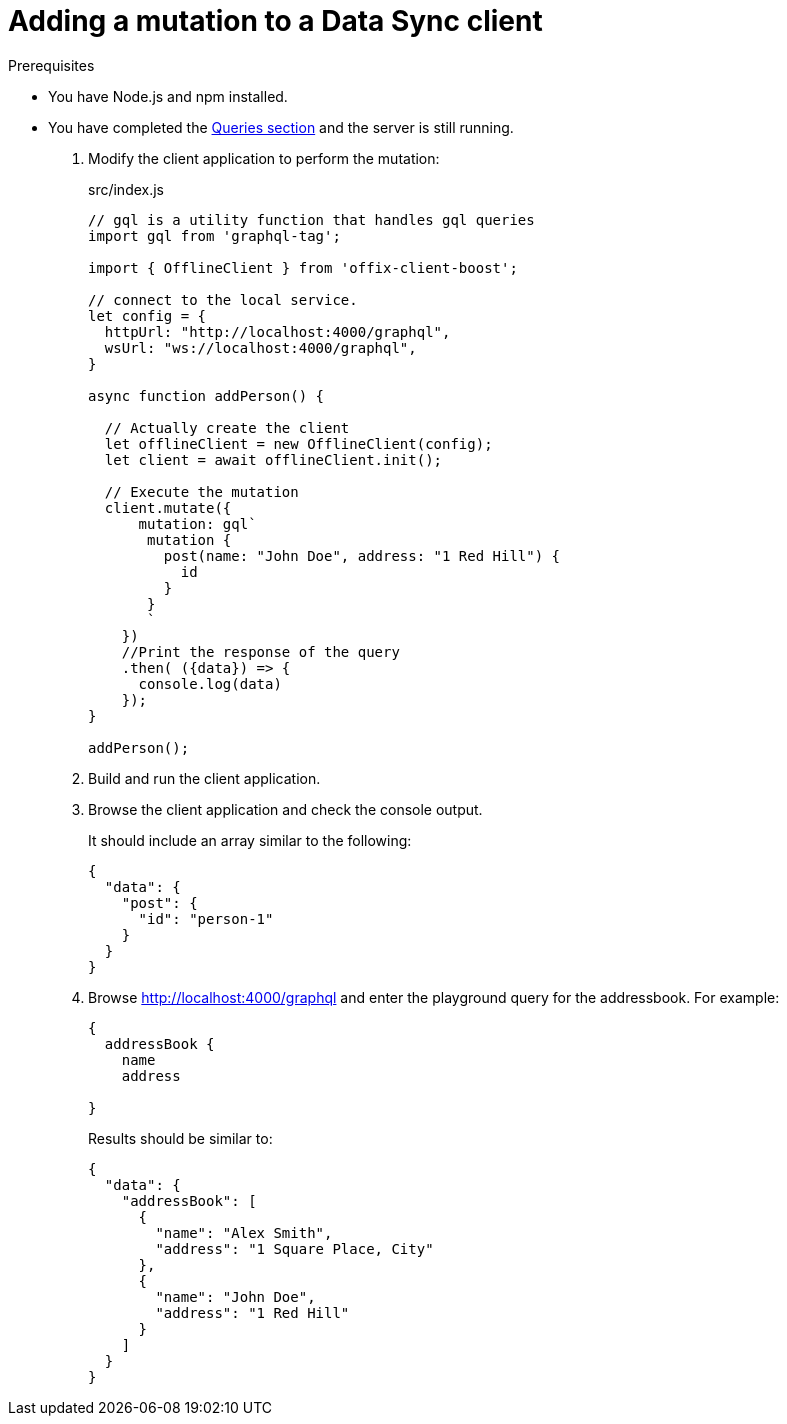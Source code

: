 = Adding a mutation to a Data Sync client

.Prerequisites
* You have Node.js and npm installed.
* You have completed the link:{data-sync-queries-link}[Queries section] and the server is still running.


. Modify the client application to perform the mutation:
+
.src/index.js
[source,javascript]
----
// gql is a utility function that handles gql queries
import gql from 'graphql-tag';

import { OfflineClient } from 'offix-client-boost';

// connect to the local service.
let config = {
  httpUrl: "http://localhost:4000/graphql",
  wsUrl: "ws://localhost:4000/graphql",
}

async function addPerson() {

  // Actually create the client
  let offlineClient = new OfflineClient(config);
  let client = await offlineClient.init();

  // Execute the mutation
  client.mutate({
      mutation: gql`
       mutation {
         post(name: "John Doe", address: "1 Red Hill") {
           id
         }
       }
       `
    })
    //Print the response of the query
    .then( ({data}) => {
      console.log(data)
    });
}

addPerson();
----

. Build and run the client application.
. Browse the client application and check the console output.
+
It should include an array similar to the following:
+
[source,json]
----
{
  "data": {
    "post": {
      "id": "person-1"
    }
  }
}
----
+
. Browse http://localhost:4000/graphql and enter the playground query for the addressbook. For example:
+
[source,json]
----
{
  addressBook {
    name
    address

}
----
+
Results should be similar to:
+
[source,json]
----
{
  "data": {
    "addressBook": [
      {
        "name": "Alex Smith",
        "address": "1 Square Place, City"
      },
      {
        "name": "John Doe",
        "address": "1 Red Hill"
      }
    ]
  }
}
----
